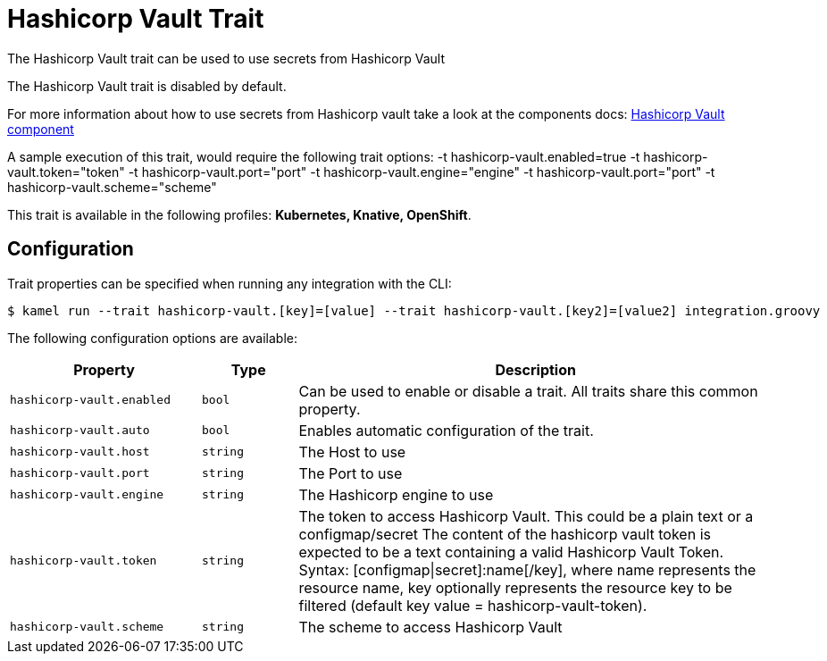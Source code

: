= Hashicorp Vault Trait

// Start of autogenerated code - DO NOT EDIT! (description)
The Hashicorp Vault trait can be used to use secrets from Hashicorp Vault

The Hashicorp Vault trait is disabled by default.

For more information about how to use secrets from Hashicorp vault take a look at the components docs: xref:components::hashicorp-vault-component.adoc[Hashicorp Vault component]

A sample execution of this trait, would require
the following trait options:
-t hashicorp-vault.enabled=true -t hashicorp-vault.token="token" -t hashicorp-vault.port="port" -t hashicorp-vault.engine="engine" -t hashicorp-vault.port="port" -t hashicorp-vault.scheme="scheme"


This trait is available in the following profiles: **Kubernetes, Knative, OpenShift**.

// End of autogenerated code - DO NOT EDIT! (description)
// Start of autogenerated code - DO NOT EDIT! (configuration)
== Configuration

Trait properties can be specified when running any integration with the CLI:
[source,console]
----
$ kamel run --trait hashicorp-vault.[key]=[value] --trait hashicorp-vault.[key2]=[value2] integration.groovy
----
The following configuration options are available:

[cols="2m,1m,5a"]
|===
|Property | Type | Description

| hashicorp-vault.enabled
| bool
| Can be used to enable or disable a trait. All traits share this common property.

| hashicorp-vault.auto
| bool
| Enables automatic configuration of the trait.

| hashicorp-vault.host
| string
| The Host to use

| hashicorp-vault.port
| string
| The Port to use

| hashicorp-vault.engine
| string
| The Hashicorp engine to use

| hashicorp-vault.token
| string
| The token to access Hashicorp Vault. This could be a plain text or a configmap/secret
The content of the hashicorp vault token is expected to be a text containing a valid Hashicorp Vault Token.
Syntax: [configmap\|secret]:name[/key], where name represents the resource name, key optionally represents the resource key to be filtered (default key value = hashicorp-vault-token).

| hashicorp-vault.scheme
| string
| The scheme to access Hashicorp Vault

|===

// End of autogenerated code - DO NOT EDIT! (configuration)
